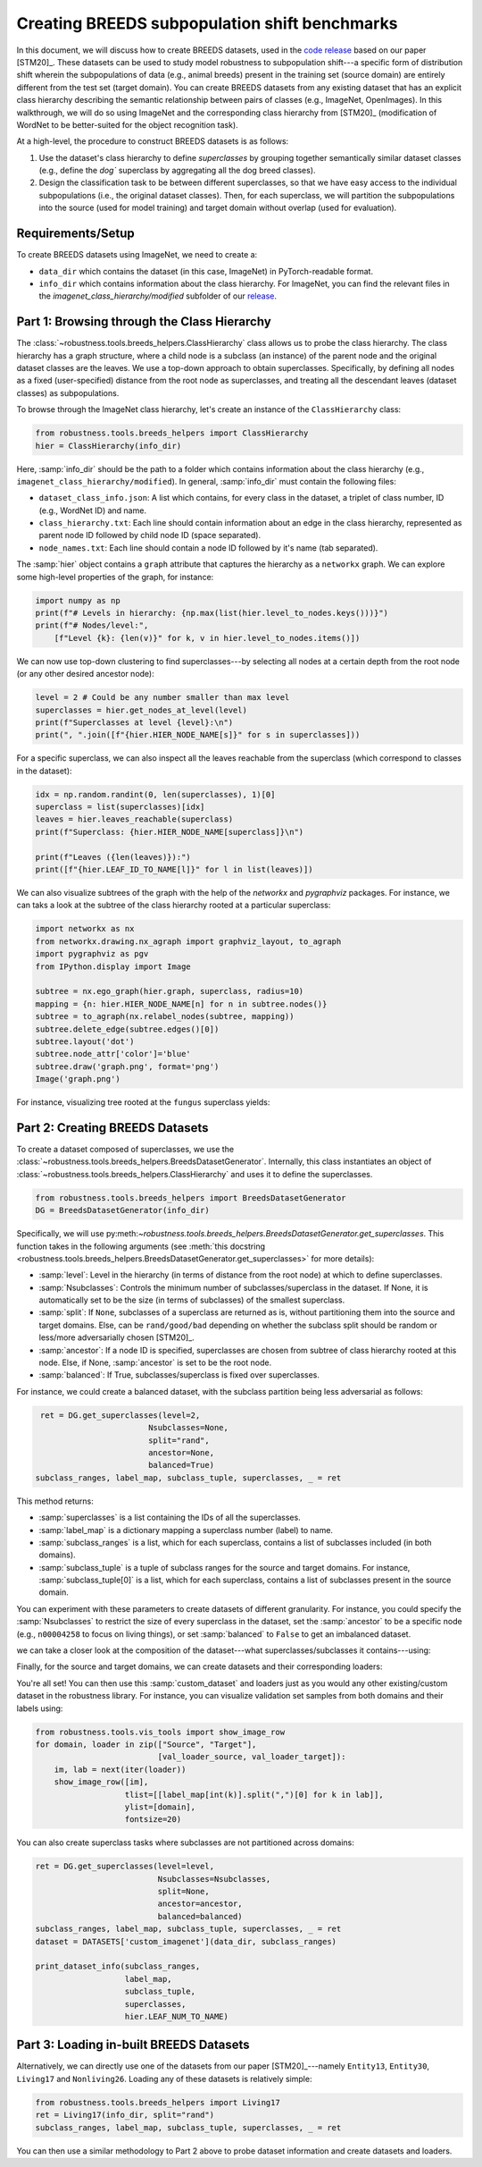 Creating BREEDS subpopulation shift benchmarks
===============================================

In this document, we will discuss how to create BREEDS datasets, used in 
the `code <https://github.com/MadryLab/BREEDS_benchmarks>`_ `release
<https://github.com/MadryLab/BREEDS_benchmarks>`_ based on our paper [STM20]_. 
These datasets can be used to study model robustness to subpopulation 
shift---a specific form of distribution shift wherein the subpopulations of data 
(e.g., animal breeds) present in the training set (source domain) are 
entirely different from the test set (target domain). 
You can create BREEDS datasets from any existing dataset that has 
an explicit class hierarchy describing the semantic relationship 
between pairs of classes (e.g., ImageNet, OpenImages). 
In this walkthrough, we will do so using ImageNet and the corresponding
class hierarchy from [STM20]_ (modification of WordNet to be better-suited
for the object recognition task).

At a high-level, the procedure to construct BREEDS datasets is as follows:

1. Use the dataset's class hierarchy to define `superclasses` by grouping
   together semantically similar dataset classes (e.g., define the `dog`` superclass 
   by aggregating all the dog breed classes). 
2. Design the classification task to be between different superclasses, so that
   we have easy access to the individual subpopulations (i.e., the original 
   dataset classes). Then, for each superclass, we will partition the subpopulations 
   into the source (used for model training) and target domain without overlap
   (used for evaluation). 


.. raw:: html

   <i class="fa fa-play"></i> &nbsp;&nbsp; <a
   href="https://github.com/MadryLab/BREEDS-Benchmarks/blob/master/Constructing%20BREEDS%20datasets.ipynb">Download
   a Jupyter notebook</a> containing all the code from this walkthrough! <br />
   <br />

Requirements/Setup
''''''''''''''''''
To create BREEDS datasets using ImageNet, we need to create a: 

- ``data_dir`` which contains the dataset (in this case, ImageNet) 
  in PyTorch-readable format.
- ``info_dir`` which contains information about the class hierarchy.
  For ImageNet, you can find the relevant files in the 
  `imagenet_class_hierarchy/modified` subfolder of our
  `release <https://github.com/MadryLab/BREEDS_benchmarks>`_. 

Part 1: Browsing through the Class Hierarchy
''''''''''''''''''''''''''''''''''''''''''''
The :class:`~robustness.tools.breeds_helpers.ClassHierarchy` class allows
us to probe the class hierarchy. The class hierarchy has a graph structure,
where a child node is a subclass (an instance) of the parent node and the
original dataset classes are the leaves. We use a top-down approach to obtain 
superclasses. Specifically, by defining all nodes as a fixed (user-specified) 
distance from the root node as superclasses, and treating all the descendant 
leaves (dataset classes) as subpopulations. 

To browse through the ImageNet class hierarchy, let's create an instance 
of the ``ClassHierarchy`` class:

.. code-block:: python

   from robustness.tools.breeds_helpers import ClassHierarchy
   hier = ClassHierarchy(info_dir)


Here, :samp:`info_dir` should be the path to a folder which contains
information about the class hierarchy 
(e.g., ``imagenet_class_hierarchy/modified``). In general, :samp:`info_dir`
must contain the following files:

- ``dataset_class_info.json``: A list which contains, for every class
  in the dataset, a triplet of class number, ID (e.g., WordNet ID) and
  name. 
- ``class_hierarchy.txt``: Each line should contain
  information about an edge in the class hierarchy, represented as
  parent node ID followed    by child node ID (space separated). 
- ``node_names.txt``: Each line should contain a node ID
  followed by it's name (tab separated).


The :samp:`hier` object contains a ``graph`` attribute that captures the
hierarchy as a ``networkx`` graph. We can explore some high-level properties
of the graph, for instance:

.. code-block:: python

  import numpy as np
  print(f"# Levels in hierarchy: {np.max(list(hier.level_to_nodes.keys()))}")
  print(f"# Nodes/level:",
      [f"Level {k}: {len(v)}" for k, v in hier.level_to_nodes.items()])

We can now use top-down clustering to find superclasses---by selecting all
nodes at a certain depth from the root node (or any other desired ancestor
node):

.. code-block:: python

  level = 2 # Could be any number smaller than max level
  superclasses = hier.get_nodes_at_level(level)
  print(f"Superclasses at level {level}:\n")
  print(", ".join([f"{hier.HIER_NODE_NAME[s]}" for s in superclasses]))


For a specific superclass, we can also inspect all the leaves reachable
from the superclass (which correspond to classes in the dataset):

.. code-block:: python

  idx = np.random.randint(0, len(superclasses), 1)[0]
  superclass = list(superclasses)[idx]
  leaves = hier.leaves_reachable(superclass)
  print(f"Superclass: {hier.HIER_NODE_NAME[superclass]}\n")

  print(f"Leaves ({len(leaves)}):")
  print([f"{hier.LEAF_ID_TO_NAME[l]}" for l in list(leaves)])


We can also visualize subtrees of the graph with the help of
the `networkx` and `pygraphviz` packages. For instance, we can
taks a look at the subtree of the class hierarchy rooted at a
particular superclass:

.. code-block:: python

  import networkx as nx
  from networkx.drawing.nx_agraph import graphviz_layout, to_agraph
  import pygraphviz as pgv
  from IPython.display import Image

  subtree = nx.ego_graph(hier.graph, superclass, radius=10)
  mapping = {n: hier.HIER_NODE_NAME[n] for n in subtree.nodes()}
  subtree = to_agraph(nx.relabel_nodes(subtree, mapping))
  subtree.delete_edge(subtree.edges()[0])
  subtree.layout('dot')
  subtree.node_attr['color']='blue'
  subtree.draw('graph.png', format='png')
  Image('graph.png')
  
For instance, visualizing tree rooted at the ``fungus`` superclass yields:

.. image:: ../figures/graph.png
  :width: 600
  :alt: Visulization of subtree rooted at a specific superclass.

Part 2: Creating BREEDS Datasets
'''''''''''''''''''''''''''''''''

To create a dataset composed of superclasses, we use the 
:class:`~robustness.tools.breeds_helpers.BreedsDatasetGenerator`.
Internally, this class instantiates an object of 
:class:`~robustness.tools.breeds_helpers.ClassHierarchy` and uses it
to define the superclasses.

.. code-block:: python

  from robustness.tools.breeds_helpers import BreedsDatasetGenerator
  DG = BreedsDatasetGenerator(info_dir)

Specifically, we will use  
py:meth:`~robustness.tools.breeds_helpers.BreedsDatasetGenerator.get_superclasses`.
This function takes in the following arguments (see :meth:`this docstring
<robustness.tools.breeds_helpers.BreedsDatasetGenerator.get_superclasses>` for more details):

- :samp:`level`: Level in the hierarchy (in terms of distance from the
  root node) at which to define superclasses.
- :samp:`Nsubclasses`: Controls the minimum number of subclasses/superclass
  in the dataset. If None, it is automatically set to be the size (in terms
  of subclasses) of the smallest superclass. 
- :samp:`split`: If ``None``, subclasses of a superclass are returned 
  as is, without partitioning them into the source and target domains. 
  Else, can be ``rand/good/bad`` depending on whether the subclass split should be
  random or less/more adversarially chosen [STM20]_.
- :samp:`ancestor`: If a node ID is specified, superclasses are chosen from 
  subtree of class hierarchy rooted at this node. Else, if None, :samp:`ancestor`
  is set to be the root node.
- :samp:`balanced`: If True, subclasses/superclass is fixed over superclasses.

For instance, we could create a balanced dataset, with the subclass partition 
being less adversarial as follows:

.. code-block:: python

   ret = DG.get_superclasses(level=2, 
                          Nsubclasses=None, 
                          split="rand", 
                          ancestor=None, 
                          balanced=True)
  subclass_ranges, label_map, subclass_tuple, superclasses, _ = ret                                    

This method returns:

- :samp:`superclasses` is a list containing the IDs of all the
  superclasses.
- :samp:`label_map` is a dictionary mapping a superclass
  number (label) to name. 
- :samp:`subclass_ranges` is a list, which for
  each superclass, contains a list of subclasses included (in both
  domains). 
- :samp:`subclass_tuple` is a tuple of subclass ranges for
  the source and target domains. For instance,
  :samp:`subclass_tuple[0]` is a list, which for each superclass,
  contains a list of subclasses present in the source domain.

You can experiment with these parameters to create datasets of different
granularity. For instance, you could specify the :samp:`Nsubclasses` to
restrict the size of every superclass in the dataset,
set the :samp:`ancestor` to be a specific node (e.g., ``n00004258`` 
to focus on living things), or set :samp:`balanced` to ``False`` 
to get an imbalanced dataset.

we can take a closer look at the composition of the dataset---what
superclasses/subclasses it contains---using:

.. code-block:: python
  from robustness.tools.breeds_helpers import print_dataset_info

  print_dataset_info(subclass_ranges, 
                    label_map, 
                    subclass_tuple, 
                    superclasses, 
                    hier.LEAF_NUM_TO_NAME)

Finally, for the source and target domains, we can create datasets
and their corresponding loaders:

.. code-block:: python
  from robustness.datasets import DATASETS
  # For the source domain
  dataset_source = DATASETS['custom_imagenet'](data_dir, subclass_tuple[0])
  train_loader_source, val_loader_source = dataset_source.make_loaders(num_workers, 
                                                                     batch_size)
  # For the target domain                                                                     
  dataset_target = DATASETS['custom_imagenet'](data_dir, subclass_tuple[1])
  train_loader_target, val_loader_target = dataset_source.make_loaders(num_workers, 
                                                                     batch_size)

You're all set! You can then use this :samp:`custom_dataset` and loaders
just as you would any other existing/custom dataset in the robustness 
library. For instance, you can visualize validation set samples from
both domains and their labels using:

.. code-block:: python

  from robustness.tools.vis_tools import show_image_row
  for domain, loader in zip(["Source", "Target"],
                            [val_loader_source, val_loader_target]):
      im, lab = next(iter(loader))
      show_image_row([im], 
                     tlist=[[label_map[int(k)].split(",")[0] for k in lab]],
                     ylist=[domain],
                     fontsize=20)

You can also create superclass tasks where subclasses are not 
partitioned across domains: 

.. code-block:: python

  ret = DG.get_superclasses(level=level, 
                            Nsubclasses=Nsubclasses, 
                            split=None, 
                            ancestor=ancestor, 
                            balanced=balanced)
  subclass_ranges, label_map, subclass_tuple, superclasses, _ = ret
  dataset = DATASETS['custom_imagenet'](data_dir, subclass_ranges)

  print_dataset_info(subclass_ranges, 
                     label_map, 
                     subclass_tuple, 
                     superclasses, 
                     hier.LEAF_NUM_TO_NAME)

Part 3: Loading in-built BREEDS Datasets
''''''''''''''''''''''''''''''''''''''''

Alternatively, we can directly use one of the datasets from our paper 
[STM20]_---namely ``Entity13``, ``Entity30``, ``Living17`` 
and ``Nonliving26``. Loading any of these datasets is relatively simple:

.. code-block:: python

  from robustness.tools.breeds_helpers import Living17
  ret = Living17(info_dir, split="rand")
  subclass_ranges, label_map, subclass_tuple, superclasses, _ = ret

You can then use a similar methodology to Part 2 above to probe
dataset information and create datasets and loaders.

